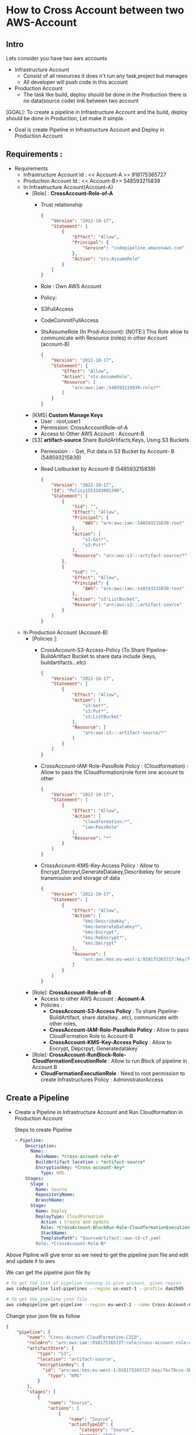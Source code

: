 * How to Cross Account between two AWS-Account
** Intro 
Lets consider you have two aws accounts
- Infrastructure Account
  - Consist of all resources it does n't run any task,project but manages
  - All developer will push code in this account   
- Production Account
  - The task like build, deploy should be done in the Production there is no data(source code) link between two account

[GOAL]: To create a pipeline in Infrastructure Account and the build, deploy should be done in Production, Let make it simple
- Goal is create Pipeline in Infrastructure Account and Deploy in Production Account
** Requirements :
- Requirements
  - Infrastructure Account Id : << Account-A >> 918175365727
  - Production Account Id : << Account-B>> 548593215839
  - In Infrastructure Account(Account-A)
    - [Role] :  *CrossAccount-Role-of-A*
      - Trust relationship
        #+begin_src json
{
    "Version": "2012-10-17",
    "Statement": [
        {
            "Effect": "Allow",
            "Principal": {
                "Service": "codepipeline.amazonaws.com"
            },
            "Action": "sts:AssumeRole"
        }
    ]
}
      #+end_src
      - Role : Own AWS Account
      - Policy:
      - S3FullAccess
      - CodeCommitFullAccess
      - StsAssumeRole (In Prod-Account):
        [NOTE:] This  Role allow to communicate with Resource (roles) in other Account (account-B)
        
        #+begin_src json
{
    "Version": "2012-10-17",
    "Statement": {
        "Effect": "Allow",
        "Action": "sts:AssumeRole",
        "Resource": [
            "arn:aws:iam::548593215839:role/*"
        ]
    }
}
        #+end_src
    - [KMS] *Custom Manage Keys*
      - User : root,user1
      - Permission: CrossAccountRole-of-A
      - Access to Other AWS Account : Account-B 
    - [S3] *artifact-source* Share BuildArtifacts,Keys, Using S3 Buckets
      - Permission : - Get, Put data in S3 Bucket by Account- B (548593215839)
      - Read Listbucket by Account-B   (548593215839)
        #+begin_src json
{
    "Version": "2012-10-17",
    "Id": "Policy1553183091390",
    "Statement": [
        {
            "Sid": "",
            "Effect": "Allow",
            "Principal": {
                "AWS": "arn:aws:iam::548593215839:root"
            },
            "Action": [
                "s3:Get*",
                "s3:Put*"
            ],
            "Resource": "arn:aws:s3:::artifact-source/*"
        },
        {
            "Sid": "",
            "Effect": "Allow",
            "Principal": {
                "AWS": "arn:aws:iam::548593215839:root"
            },
            "Action": "s3:ListBucket",
            "Resource": "arn:aws:s3:::artifact-source"
        }
    ]
}
      #+end_src
  - In Production Account (Account-B)
    - [Policies ]:
      - CrossAccount-S3-Access-Policy (To Share Pipeline-BuildArtifact Bucket to share data include (keys, buildartifacts...etc)
        #+begin_src json
{
    "Version": "2012-10-17",
    "Statement": [
        {
            "Effect": "Allow",
            "Action": [
                "s3:Get*",
                "s3:Put*",
                "s3:ListBucket"
            ],
            "Resource": [
                "arn:aws:s3:::artifact-source/*"
            ]
        }
    ]
}
        #+end_src
      - CrossAccount-IAM-Role-PassRole Policy : (Cloudformation) : Allow to pass the (Cloudformation)role form one account to other
        #+begin_src json
{
    "Version": "2012-10-17",
    "Statement": [
        {
            "Effect": "Allow",
            "Action": [
                "cloudformation:*",
                "iam:PassRole"
            ],
            "Resource": "*"
        }
    ]
}
        #+end_src
      - CrossAccount-KMS-Key-Access Policy  :
        Allow to Encrypt,Decrpyt,GenerateDatakey,Describekey for secure transmission and storage of data 
        #+begin_src json
{
    "Version": "2012-10-17",
    "Statement": [
        {
            "Effect": "Allow",
            "Action": [
                "kms:DescribeKey",
                "kms:GenerateDataKey*",
                "kms:Encrypt",
                "kms:ReEncrypt*",
                "kms:Decrypt"
            ],
            "Resource": [
                "arn:aws:kms:eu-west-1:918175365727:key/7bc79cce-3b1a-4a61-862e-747990aa1173"
            ]
        }
    ]
}
        #+end_src   
    - [Role]:  *CrossAccount-Role-of-B*
      - Access to other AWS Account : *Account-A*
      - Policies :
        - *CrossAccount-S3-Access Policy* : To share  Pipeline-BuildArtifact, share data(key...etc), communicate with other roles, 
        - *CrossAccount-IAM-Role-PassRole Policy* :  Allow to pass CloudFormation Role to Account-B
        - *CrossAccount-KMS-Key-Access Policy* :  Allow to Encrypt, Depcrpyt, Generatedatakey
    - [Role]: *CrossAccount-RunBlock-Role-CloudformationExecutionRole* :
      Allow to run Block of pipeline in Account B
      - *CloudFormationExecutionRole* : Need to root permission to create Infrastructures
        Policy : AdministratorAccess
** Create a Pipeline 
- Create a Pipeline in Infrastructure Account and Run Cloudformation in Production Account

  Steps to create Pipeline
  #+begin_src yaml
  - Pipeline:
      Description:
        Name:
          RoleName: *cross-account-role-A*
          BuildArtifact location : *artifact-source*
          Encryptionkey: *Cross-account-key*
            Type: KMS
      Stages:
        Stage :
          Name: Source
          RepositoryName:
          BranchName:
        Stage:
          Name: Deploy
          DeployType: CloudFormation
            Action : Create and Update
            Role: *CrossAccount-BlockRun-Role-CloudformationExecutionRole* in Account B
            StackName:
            TemplatePath": "SourceArtifact::aws-s3-cf.yaml
          Role: *CrossAccount-Role-B*
  #+end_src
             
Above Pipline will give error so we need to get the pipeline json file and edit and update it to aws

We can get the pipeline json file by

#+begin_src sh
# To get the list of pipeline running in give account, given region
aws codepipeline list-pipelines --region us-east-1 --profile dan2505

# To get the pipeline json file
aws codepipeline get-pipeline --region eu-west-1 --name Cross-Account-CloudFormation-CICD --profile dan2505 > failed-cross-pipeline.json
#+end_src


Change your json file as follow

#+begin_src json
{
    "pipeline": {
        "name": "Cross-Account-CloudFormation-CICD",
        "roleArn": "arn:aws:iam::918175365727:role/cross-account-role-A",
        "artifactStore": {
            "type": "S3",
            "location": "artifact-source",
            "encryptionKey": {
              "id": "arn:aws:kms:eu-west-1:918175365727:key/7bc79cce-3b1a-4a61-862e-747990aa1173",
                "type": "KMS"
            }
        },
        "stages": [
            {
                "name": "Source",
                "actions": [
                    {
                        "name": "Source",
                        "actionTypeId": {
                            "category": "Source",
                            "owner": "AWS",
                            "provider": "CodeCommit",
                            "version": "1"
                        },
                        "runOrder": 1,
                        "configuration": {
                            "BranchName": "master",
                            "OutputArtifactFormat": "CODE_ZIP",
                            "PollForSourceChanges": "false",
                            "RepositoryName": "Cross-Account-CF"
                        },
                        "outputArtifacts": [
                            {
                                "name": "SourceArtifact"
                            }
                        ],
                        "inputArtifacts": [],
                        "region": "eu-west-1",
                        "namespace": "SourceVariables"
                    }
                ]
            },
            {
                "name": "Deploy",
                "actions": [
                    {
                        "name": "Deploy",
                        "actionTypeId": {
                            "category": "Deploy",
                            "owner": "AWS",
                            "provider": "CloudFormation",
                            "version": "1"
                        },
                        "runOrder": 1,
                        "configuration": {
                            "ActionMode": "CREATE_UPDATE",
                            "RoleArn": "arn:aws:iam::548593215839:role/CloudformationExecutionRole",
                            "StackName": "Cross-Account-CloudFormation-CICD",
                            "TemplatePath": "SourceArtifact::aws-s3-cf.yaml"
                        },
                        "outputArtifacts": [],
                        "inputArtifacts": [
                            {
                                "name": "SourceArtifact"
                            }
                        ],
                        "roleArn": "arn:aws:iam::548593215839:role/cross-account-role-B",
                        "region": "eu-west-1",
                        "namespace": "DeployVariables"
                    }
                ]
            }
        ],
        "version": 2
    }
}
#+end_src
          
        
After editing the pipeline file update by aws-cli cmd

#+begin_src sh
aws codepipeline update-pipeline --cli-input-json file://failed-cross-pipeline.json --profile dan2505
#+end_src

[NOTE]: This cmd is not working in Ubuntu but working in windows


